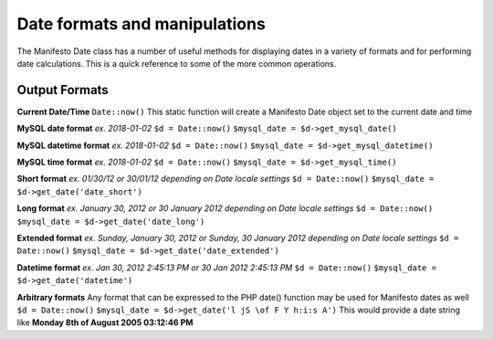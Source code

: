 ******************************
Date formats and manipulations
******************************

The Manifesto Date class has a number of useful methods for displaying dates in a variety of formats and for performing date calculations. This is a quick reference to some of the more common operations.

Output Formats
**************

**Current Date/Time**
``Date::now()``
This static function will create a Manifesto Date object set to the current date and time

**MySQL date format**
*ex. 2018-01-02*
``$d = Date::now()``
``$mysql_date = $d->get_mysql_date()``

**MySQL datetime format**
*ex. 2018-01-02*
``$d = Date::now()``
``$mysql_date = $d->get_mysql_datetime()``

**MySQL time format**
*ex. 2018-01-02*
``$d = Date::now()``
``$mysql_date = $d->get_mysql_time()``

**Short format**
*ex. 01/30/12 or 30/01/12 depending on Date locale settings*
``$d = Date::now()``
``$mysql_date = $d->get_date('date_short')``

**Long format**
*ex. January 30, 2012 or 30 January 2012 depending on Date locale settings*
``$d = Date::now()``
``$mysql_date = $d->get_date('date_long')``

**Extended format**
*ex. Sunday, January 30, 2012 or Sunday, 30 January 2012 depending on Date locale settings*
``$d = Date::now()``
``$mysql_date = $d->get_date('date_extended')``

**Datetime format**
*ex. Jan 30, 2012 2:45:13 PM or 30 Jan 2012 2:45:13 PM*
``$d = Date::now()``
``$mysql_date = $d->get_date('datetime')``

**Arbitrary formats**
Any format that can be expressed to the PHP date() function may be used for Manifesto dates as well
``$d = Date::now()``
``$mysql_date = $d->get_date('l jS \of F Y h:i:s A')``
This would provide a date string like **Monday 8th of August 2005 03:12:46 PM**
